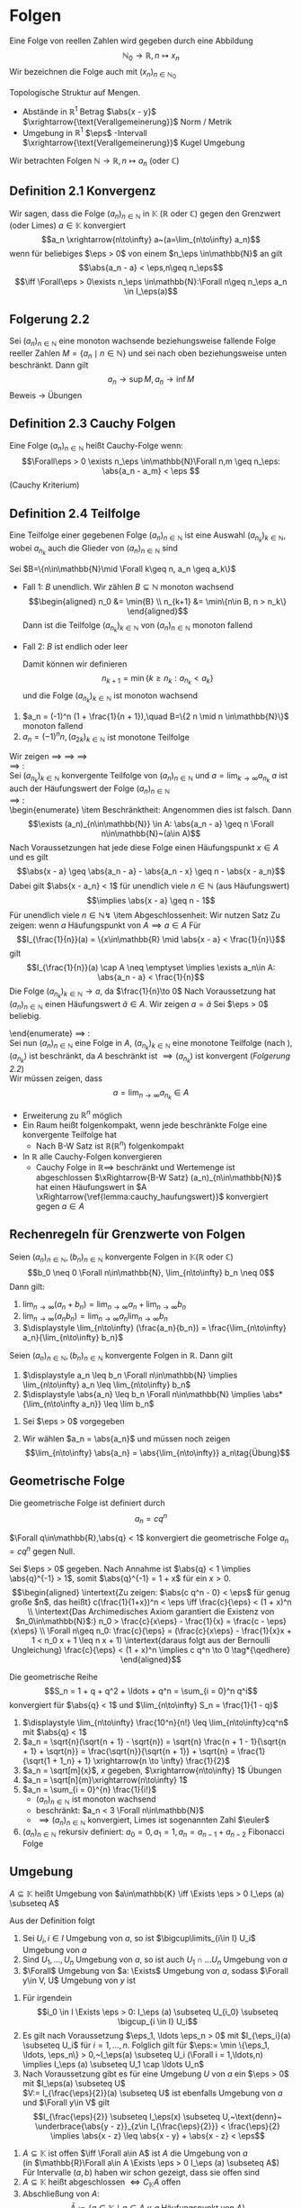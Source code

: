 * Folgen
  Eine Folge von reellen Zahlen wird gegeben durch eine Abbildung \[\mathbb{N}_0 \to \mathbb{R},n\mapsto x_n\]
  Wir bezeichnen die Folge auch mit $(x_n)_{n\in\mathbb{N}_0}$

  Topologische Struktur auf Mengen.
  - Abstände in $\mathbb{R}^1$ Betrag $\abs{x - y}$ $\xrightarrow{\text{Verallgemeinerung}}$ Norm / Metrik
  - Umgebung in $\mathbb{R}^1$ $\eps$ -Intervall $\xrightarrow{\text{Verallgemeinerung}}$ Kugel Umgebung

  Wir betrachten Folgen $\mathbb{N}\to\mathbb{R}, n\mapsto a_n$ (oder $\mathbb{C}$)
** Definition 2.1 Konvergenz
   Wir sagen, dass die Folge $(a_n)_{n\in\mathbb{N}}$ in $\mathbb{K}$ ($\mathbb{R}$ oder $\mathbb{C}$) gegen den Grenzwert (oder Limes) $a\in\mathbb{K}$ konvergiert
   \[a_n \xrightarrow{n\to\infty} a~(a=\lim_{n\to\infty} a_n)\]
   wenn für beliebiges $\eps > 0$ von einem $n_\eps \in\mathbb{N}$ an gilt
   \[\abs{a_n - a} < \eps,n\geq n_\eps\]
   \[\iff \Forall\eps > 0\exists n_\eps \in\mathbb{N}:\Forall n\geq n_\eps a_n \in I_\eps(a)\]
** Folgerung 2.2
   Sei $(a_n)_{n\in\mathbb{N}}$ eine monoton wachsende beziehungsweise fallende Folge reeller Zahlen $M=\{a_n\mid n\in\mathbb{N}\}$ und sei nach oben beziehungsweise unten beschränkt. Dann gilt \[a_n\to\sup M, a_n\to\inf M\]
   Beweis \to Übungen
** Definition 2.3 Cauchy Folgen
   Eine Folge $(a_n)_{n\in\mathbb{N}}$ heißt Cauchy-Folge wenn:
   \[\Forall\eps > 0 \exists n_\eps \in\mathbb{N}\Forall n,m \geq n_\eps: \abs{a_n - a_m} < \eps \]
   (Cauchy Kriterium)
** Definition 2.4 Teilfolge
   Eine Teilfolge einer gegebenen Folge $(a_n)_{n\in\mathbb{N}}$ ist eine Auswahl $(a_{n_k})_{k\in\mathbb{N}}$, wobei $a_{n_k}$ auch die Glieder von $(a_n)_{n\in\mathbb{N}}$ sind
   \begin{ex}[Beispiel 2.5]
   \[a_n = \frac{1}{m}\] ist eine Cauchy-Folge. Für ein $\eps > 0$ wählen wir $n_\eps$ so dass $n_\eps > \frac{1}{\eps}$. Für beliebiges $n\geq m > N$
   \[\abs{a_m - a_n} = \abs{\frac{1}{m} - \frac{1}{n}} = \frac{n - m}{m n} \leq \frac{n}{m n} = \frac{1}{m} < \frac{1}{n_\eps} < \eps\hfill\square\]
   \end{ex}
   \begin{thm}[Jede Cauchy-Folge ist beschränkt]
   \end{thm}
   \begin{proof}
   Sei $(a_n)_{n\in\mathbb{N}}$ eine Cauchy-Folge. Angenommen, die Folge ist nicht beschränkt. Dann gibt es eine Teilfolge $(a_{n_k})_{k\in\mathbb{N}}$ mit
   \[\abs{a_{n_k}}\xrightarrow[k\to\infty]{} \infty\]
   Aus dieser Teilfolge kann man eine weitere Teilfolge
   \[(a_{n_{k_l}})_{l\in\mathbb{N}}\]
   extrahieren
   \[\abs{a_{n_{k_{i + 1}}}} > 2 \abs{a_{n_{k_l}}}\quad l\in\mathbb{N}\]
   Dann gilt
   \[\abs{a_{n_{k_{i + 1}}} - a_{n_{k_l}}} \geq \abs{a_{n_{k_{i + 1}}}} - \abs{a_{n_{k_l}}} > \abs{a_{n_{k_l}}}\xrightarrow[k\to\infty]{} \infty\]
   im Widerspruch zur Cauchy-Folgen Eigenschaft.
   \end{proof}
   \begin{thm}[Jede konvergente Folge ist Cauchy-Folge]
   \end{thm}
   \begin{proof}
   \begin{align*}
   a_n \xrightarrow[k\to\infty]{} a &\implies \Forall \eps > 0 \exists n_\eps \in\mathbb{N} \Forall n\geq n_\eps: \abs{a - a_n} < \frac{\eps}{2} \\
   &\implies \Forall n,m\in n_\eps: \abs{a_n - a_m} \leq \abs{a_n - a} + \abs{a - a_m} <\frac{\eps}{2} + \frac{\eps}{2} \tag*{\qedhere}
   \end{align*}
   \end{proof}
   \begin{lemma}
   \label{lemma:one_limit}
   Sei $(a_n)_{n\in\mathbb{N}}$ eine Folge in $\mathbb{K}$ ($\mathbb{R}$ oder $\mathbb{C}$) welche gegen $a\in\mathbb{K}$ und $\tilde a \in \mathbb{K}$ konvergiert. Dann ist $a = \tilde a$.
   \end{lemma}
   \begin{proof}
   Beweis durch Widerspruch. \\
   Falls $\abs{a - \tilde a} > 0$, dann
   \[\exists n_\eps \in\mathbb{N}\Forall n\geq n_\eps \eps = \abs{a - \tilde a}, \abs{a_n - a} < \frac{\eps}{2}\]
   und ein $m_\eps$, sodass
   \[\abs{a_n - \tilde a < \frac{\eps}{2}} \Forall n\geq m_\eps\]
   Dann für $n \geq \max \{n_\eps, m_\eps\}$:
   \[\abs{a - \tilde a} \leq \abs{a - a_n} + \abs{a_n - \tilde a} < \eps\lightning\]
   \textbf{Widerspruch} $\implies a = \tilde a$
   \end{proof}
   \begin{remark}
   Die Mengen Abständen heißen *vollständig*, wenn jede Cauchy-Folge in $M$ konvergiert
   \end{remark}
   \begin{defn}[Häufungwert, Häufungspunkt]
   Ein $a\in\mathbb{K}$ heißt Häufungswert einer Folge $(a_n)_{n\in\mathbb{N}}$ in $\mathbb{K}$, wenn es zu beliebigen $\eps > 0$ unendlich viele Folgenelemente $a_n$ gibt mit $\abs{a - a_n} < \eps$

   Ein $a\in\mathbb{K}$ heißt Häufungspunkt einer Teilmenge $M$ von $\mathbb{K}$, wenn $\Forall \eps > 0$ existieren unendlich viele $x\in M$, sodass $\abs{a - x} < \eps$
   \end{defn}
   \begin{ex} \mbox{}
   \begin{enumerate}
   \item $a_n = (-1)^n, n\in\mathbb{N}$
   \begin{itemize}
	  \item divergente Folge
	  \item besitzt 2 Häufungswerte $a^{(1)} = 1, a^{(2)} = -1$
   \end{itemize}
   \item Wir nehmen $a_n \xrightarrow[n\to\infty]{} a, b_n \xrightarrow[n\to\infty]{} b$ und definieren eine neue Folge $c_n$ sodass
	  \begin{align*}
	  c_{2n} &:= b_n,n\in\mathbb{N} \\
	  c_{2n + 1} &:= a_n,n\in\mathbb{N}
	  \end{align*}
	  $(c_n)_{n\in\mathbb{N}}$ hat 2 Häufungswerte $a$ und $b$
   \end{enumerate}
   \end{ex}
   \begin{remark}
   Nach \ref{lemma:one_limit} hat die konvergente Folge 1 Häufungswert
   \end{remark}
   \begin{lemma}[2.11]
   \label{lemma:cauchy_haufungswert}
   Sei $(a_n)_{n_\in\mathbb{N}}$ eine Cauchy-Folge in $\mathbb{K}$ und $a$ ein Häufungswert von $(a_n)_{n\in\mathbb{N}}$, dann konvergiert $a_n \xrightarrow[n\to\infty]{} a$
   \end{lemma}
   \begin{proof}
   Sei $\eps > 0$ beliebig vorgegeben. Wir wählen $n_\eps \in\mathbb{N}$ sodass
   \[\abs{a_n - a_m} < \frac{\eps}{2}\Forall n,m > n_\eps\hfill\text{ (aus Cauchy-Folge)}\]
   und $m_\eps > n_\eps$ mit
   \[\abs{a - a_{m_\eps}} < \frac{\eps}{2}\hfill\text{ (Häufungswert)}\]
   Dann folgt
   \[\Forall n > m_\eps: \abs{a - a_n} \leq \abs{a - a_{m_\eps}} + \abs{a_{m_\eps} - a_n} < \eps \implies a_n \xrightarrow[n\to\infty]{} a \qedhere\]
   \end{proof}
   \begin{thm}
   \label{thm:finite}
   $A$ abgeschlossen $\iff$ ($a$ Häufungspunkt von $A \implies a\in A$)
   $A$ abgeschlossen in M $\iff$ $M\setminus A =: CA$ offen
   \end{thm}
   \begin{proof}
   $(\impliedby)$: \\
   Sei jeder Häufungspunkt von $A$ in $A$
   $x\in CA (=\mathbb{R}\setminus A) \implies x$ kein Häufungspunkt von $A, x\not\in A$
   \[\implies \eps: I_\eps (x) \cap A = \emptyset \implies \exists \eps > 0: I_\eps \subseteq CA\]
   $\implies CA$ offen $\implies A$ abgeschlossen \\
   $(\implies)$: \\
   Sei $A$ abgeschlossen, also $CA$ offen, ist Häufungspunkt $x\not\in A$ das heißt $x \in CA$, so gilt
   \[\exists \eps > 0: I_\eps \subseteq CA \implies I_\eps (x) \cap A = \emptyset \text{\lightning}\]
   \textbf{Widerspruch} zur Definition von Häufungspunkt $\implies$ jeder Häufungspunkt von $A$ ist in $A$
   \end{proof}
   \begin{lemma}[2.14]
   \label{lemma:monoton_in_r}
   Jede Folge $(a_n)_{n\in\mathbb{N}} \in \mathbb{R}$ besitzt eine monotone Teilfolge
   \end{lemma}
   #+begin_proof latex
   Sei $B=\{n\in\mathbb{N}\mid \Forall k\geq n, a_n \geq a_k\}$
   - Fall 1: $B$ unendlich. Wir zählen $B\subseteq \mathbb{N}$ monoton wachsend \\
	 \begin{align*}
	 n_0 &= \min{B} \\
	 n_{k+1} &= \min\{n\in B, n > n_k\}
	 \end{align*}
	 Dann ist die Teilfolge $(a_{n_k})_{k\in\mathbb{N}}$ von $(a_n)_{n\in\mathbb{N}}$ monoton fallend
   - Fall 2: $B$ ist endlich oder leer
	 \begin{align*}
	 \implies &\exists n_0 \in\mathbb{N}: \Forall n\geq n_0: n\not\in B \\
	 \shortintertext{das heißt}
	 \exists k\leq n: a_n < a_k
	 \end{align*}
	 Damit können wir definieren
	 \[n_{k + 1} = \min\{k \geq n_k: a_{n_k} < a_k\}\]
	 und die Folge $(a_{n_k})_{k\in\mathbb{N}}$ ist monoton wachsend
   #+end_proof
   #+begin_ex latex
   1. $a_n = (-1)^n (1 + \frac{1}{n + 1}),\quad B=\{2 n \mid n \in\mathbb{N}\}$ monoton fallend
   2. $a_n = (-1)^n n, (a_{2k})_{k\in\mathbb{N}}$ ist monotone Teilfolge
   #+end_ex
   \begin{thm}[Satz von Bolzano Weierstrass]
   Sei $A\subseteq \mathbb{R}$ ( gilt in $\mathbb{R}^n$!) Folgende Aussagen sind äquivalent:
   \begin{enumerate}
   \item \label{bolzano:1} $A$ ist beschränkt abgeschlossen
   \item \label{bolzano:2} Jede Folge $(a_n)_{n\in\mathbb{N}}$ aus $A$ hat einen Häufungswert in $A$
   \item \label{bolzano:3} Jede Folge $(a_n)_{n\in\mathbb{N}}$ aus $A$ besitzt eine in $A$ konvergente Teilfolge $(a_{n_k})_{k\in\mathbb{N}}$
   \end{enumerate}
   \end{thm}
   #+begin_proof latex
   Wir zeigen \ref{bolzano:3} $\implies$ \ref{bolzano:2} $\implies$ \ref{bolzano:1} $\implies$ \ref{bolzano:3} \\
   \ref{bolzano:3} $\implies$ \ref{bolzano:2}: \\
   Sei $(a_{n_k})_{k\in\mathbb{N}}$ konvergente Teilfolge von $(a_n)_{n\in\mathbb{N}}$ und $a = \lim_{k\to\infty} a_{n_k}$
   $a$ ist auch der Häufungswert der Folge $(a_n)_{n\in\mathbb{N}}$ \\
   \ref{bolzano:2} $\implies$ \ref{bolzano:1}: \\
   \begin{enumerate}
   \item Beschränktheit:
   Angenommen dies ist falsch. Dann
   \[\exists (a_n)_{n\in\mathbb{N}} \in A: \abs{a_n - a} \geq n \Forall n\in\mathbb{N}~(a\in A)\]
   Nach Voraussetzungen hat jede diese Folge einen Häufungspunkt $x\in A$ und es gilt
   \[\abs{x - a} \geq \abs{a_n - a} - \abs{a_n - x} \geq n - \abs{x - a_n}\]
   Dabei gilt $\abs{x - a_n} < 1$ für unendlich viele $n\in\mathbb{N}$ (aus Häufungswert)
   \[\implies \abs{x - a} \geq n - 1\]
   Für unendlich viele $n\in\mathbb{N} \lightning$
   \item Abgeschlossenheit: Wir nutzen Satz \ref{thm:finite}
   Zu zeigen: wenn $a$ Häufungspunkt von $A \implies a\in A$
   Für
   \[I_{\frac{1}{n}}(a) = \{x\in\mathbb{R} \mid \abs{x - a} < \frac{1}{n}\}\]
   gilt
   \[I_{\frac{1}{n}}(a) \cap A \neq \emptyset \implies \exists a_n\in A: \abs{a_n - a} < \frac{1}{n}\]
   Die Folge $(a_{n_k})_{k\in\mathbb{N}} \to a$, da $\frac{1}{n}\to 0$
   Nach Voraussetzung hat $(a_n)_{n\in\mathbb{N}}$ einen Häufungswert $\tilde a \in A$. Wir zeigen $a = \tilde a$
   Sei $\eps > 0$ beliebig.
   \begin{align*}
   &\exists n_\eps\in\mathbb{N}: \abs{a - a_n} <\frac{\eps}{2}\Forall n\geq n_\eps \tag{\text{Aus }$a_n \to a$} \\
   &\exists m_\eps\geq n_\eps: \abs{\tilde a - a_{m_\eps}} <\frac{\eps}{2} \tag{\text{Aus Häufungswert}} \\
   &\implies \abs{a - \tilde a} \leq \abs{a - a_{m_\eps}} + \abs{a_{m_\eps}} < \eps \\
   &\implies \abs{a - \tilde a} = 0 \\
   &\implies \tilde a = a \in A
   \end{align*}
   \end{enumerate}
   \ref{bolzano:1} $\implies$ \ref{bolzano:3}: \\
   Sei nun $(a_n)_{n\in\mathbb{N}}$ eine Folge in $A$, $(a_{n_k})_{k\in\mathbb{N}}$ eine monotone Teilfolge (nach \ref{lemma:monoton_in_r}), $(a_{n_k})$ ist beschränkt, da $A$ beschränkt ist $\implies (a_{n_k})$ ist konvergent ([[Folgerung 2.2]]) \\
   Wir müssen zeigen, dass
   \[a = \lim_{n\to\infty} a_{n_k} \in A\]
   \begin{align*}
   \intertext{Angenommen $a\not\in A \implies a \in \mathcal{C} A, \mathcal{C} A$ ist offen}
   \implies \exists I_\eps (a) \subseteq \mathcal{C}A \implies I_\eps (a) \cap A = \emptyset \\
   \shortintertext{Nun ist aber mit geeigneten $n_\eps \in\mathbb{N}$}
   \Forall n\geq n_\eps: a_{n_k} \in I_\eps (a): a_{n_k} \in A \implies a_{n_k} \in I_\eps (a) \cap A~\lightning \tag*{\qedhere}
   \end{align*}
   #+end_proof
   #+begin_remark latex
   - Erweiterung zu $\mathbb{R}^n$ möglich
   - Ein Raum heißt folgenkompakt, wenn jede beschränkte Folge eine konvergente Teilfolge hat
	 - Nach B-W Satz ist $\mathbb{R} (\mathbb{R}^n)$ folgenkompakt
   - In $\mathbb{R}$ alle Cauchy-Folgen konvergieren
	 - Cauchy Folge in $\mathbb{R} \implies$ beschränkt und Wertemenge ist abgeschlossen $\xRightarrow{B-W Satz} (a_n)_{n\in\mathbb{N}}$ hat einen Häufungswert in $A \xRightarrow{\ref{lemma:cauchy_haufungswert}}$ konvergiert gegen $a\in A$
   #+end_remark
** Rechenregeln für Grenzwerte von Folgen
   #+begin_thm latex
   Seien $(a_n)_{n\in\mathbb{N}}, (b_n)_{n\in\mathbb{N}}$ konvergente Folgen in $\mathbb{K} (\mathbb{R}~\text{oder}~\mathbb{C})$
   \[b_0 \neq 0 \Forall n\in\mathbb{N}, \lim_{n\to\infty} b_n \neq 0\]
   Dann gilt:
   1. $\displaystyle \lim_{n\to\infty} (a_n + b_n) = \lim_{n\to\infty} a_n + \lim_{n\to\infty} b_n$
   2. $\displaystyle \lim_{n\to\infty} (a_n b_n) = \lim_{n\to\infty} a_n \lim_{n\to\infty} b_n$
   3. $\displaystyle \lim_{n\to\infty} (\frac{a_n}{b_n}) = \frac{\lim_{n\to\infty} a_n}{\lim_{n\to\infty} b_n}$
   #+end_thm

   #+ATTR_LATEX: :options [2.15]
   #+begin_thm latex
   Seien $(a_n)_{n\in\mathbb{N}}, (b_n)_{n\in\mathbb{N}}$ konvergente Folgen in $\mathbb{R}$. Dann gilt
   1. $\displaystyle a_n \leq b_n \Forall n\in\mathbb{N} \implies \lim_{n\to\infty} a_n \leq \lim_{n\to\infty} b_n$
   2. $\displaystyle \abs{a_n} \leq b_n \Forall n\in\mathbb{N} \implies \abs*{\lim_{n\to\infty a_n}} \leq \lim b_n$
   #+end_thm
   #+begin_proof latex
   1. Sei $\eps > 0$ vorgegeben
	  \begin{align*}
	  \exists n_\eps:\Forall n\geq n_\eps: b_n \leq \lim_{k\to\infty} b_n + \frac{\eps}{2} \\
	  \shortintertext{und}
	  \lim_{k\to\infty} a_k \leq a_n + \frac{\eps}{2} \\
	  &\implies \lim_{k\to\infty} a_k \leq a_n + \frac{\eps}{2} \leq b_n + \frac{\eps}{2} \leq \lim_{k\to\infty} b_k + \eps \Forall \eps > 0 \\
	  &\implies \lim_{\k\to\infty} a_k \leq \lim_{k\to\infty} b_k
	  \end{align*}
   2. Wir wählen $a_n = \abs{a_n}$ und müssen noch zeigen
	  \[\lim_{n\to\infty} \abs{a_n} = \abs{\lim_{n\to\infty}} a_n\tag{Übung}\]
   #+end_proof
** Geometrische Folge
   Die geometrische Folge ist definiert durch
   \[a_n = c q^n\]

   #+ATTR_LATEX: :options [2.16]
   #+begin_lemma latex
   $\Forall q\in\mathbb{R},\abs{q} < 1$ konvergiert die geometrische Folge $a_n = c q^n$ gegen Null.
   #+end_lemma
   #+begin_proof latex
   Sei $\eps > 0$ gegeben. Nach Annahme ist $\abs{q} < 1 \implies \abs{q}^{-1} > 1$, somit $\abs{q}^{-1} = 1 + x$ für ein $x > 0$. \\
   \begin{align*}
   \intertext{Zu zeigen: $\abs{c q^n - 0} < \eps$ für genug große $n$, das heißt}
   c(\frac{1}{1+x})^n < \eps \iff \frac{c}{\eps} < (1 + x)^n \\
   \intertext{Das Archimedisches Axiom garantiert die Existenz von $n_0\in\mathbb{N}$:}
   n_0 > \frac{c}{x\eps} - \frac{1}{x} = \frac{c - \eps}{x\eps} \\
   \Forall n\geq n_0: \frac{c}{\eps} = (\frac{c}{x\eps} - \frac{1}{x}x + 1 < n_0 x + 1 \leq n x + 1)
   \intertext{daraus folgt aus der Bernoulli Ungleichung}
   \frac{c}{\eps} < (1 + x)^n \implies c q^n \to 0 \tag*{\qedhere}
   \end{align*}
   #+end_proof
   #+ATTR_LATEX: :options [2.17]
   #+begin_conc latex
   Die geometrische Reihe
   \[S_n = 1 + q + q^2 + \ldots + q^n = \sum_{i = 0}^n q^i\]
   konvergiert für $\abs{q} < 1$ und $\lim_{n\to\infty} S_n = \frac{1}{1 - q}$
   #+end_conc
   #+begin_proof latex
   \begin{gather*}
   \intertext{zu Beweisen mit Induktion}
   \string(1 - q\string)\string(1 + q + q^2 + \ldots + q^n\string) = 1 + q^{n + 1} \\
   \implies S_n - \frac{1}{1 - q} = \frac{1 - q^{n + 1} - 1}{1 - q} = -\frac{q^{n + 1}}{1 - q} \\
   \abs{S_n - \frac{1}{1 - q}} = c\abs{q}^n < \eps \Forall n\geq n_\eps \\
   \intertext{$c = \abs*{\frac{1}{1 - q}}$}
   s_n \to \frac{1}{1 -q} \tag*{\qedhere}
   \end{gather*}
   #+end_proof
   #+ATTR_LATEX: :options [2.18]
   #+begin_ex latex
   \mbox{}
   1. $\displaystyle \lim_{n\to\infty} \frac{10^n}{n!} \leq \lim_{n\to\infty}cq^n$ mit $\abs{q} < 1$
   2. $a_n = \sqrt{n}(\sqrt{n + 1} - \sqrt{n}) = \sqrt{n} \frac{n + 1 - 1}{\sqrt{n + 1} + \sqrt{n}} = \frac{\sqrt{n}}{\sqrt{n + 1}} + \sqrt{n} = \frac{1}{\sqrt{1 + 1_n} + 1} \xrightarrow{n \to \infty} \frac{1}{2}$
   3. $a_n = \sqrt[m]{x}$, $x$ gegeben, $\xrightarrow{n\to\infty} 1$ \hfill Übungen
   4. $a_n = \sqrt[n]{m}\xrightarrow{n\to\infty} 1$
   5. $a_n = \sum_{i = 0}^{n} \frac{1}{i!}$
	  - $(a_n)_{n\in\mathbb{N}}$ ist monoton wachsend
	  - beschränkt: $a_n < 3 \Forall n\in\mathbb{N}$
	  - $\implies (a_n)_{n\in\mathbb{N}}$ konvergiert, Limes ist sogenannten Zahl $\euler$
   6. $(a_n)_{n\in\mathbb{N}}$ rekursiv definiert: $a_0 = 0, a_1 = 1, a_n = a_{n - 1} + a_{n - 2}$ Fibonacci Folge
   #+end_ex
** Umgebung
   #+ATTR_LATEX: :options [2.19]
   #+begin_defn latex
   $A\subseteq \mathbb{K}$ heißt Umgebung von $a\in\mathbb{K} \iff \Exists \eps > 0 I_\eps (a) \subseteq A$
   #+end_defn
   #+ATTR_LATEX: :options [2.20]
   #+begin_conc latex
   Aus der Definition folgt
   1. Sei $U_i, i\in I$ Umgebung von $a$, so ist $\bigcup\limits_{i\in I}  U_i$ Umgebung von $a$
   2. Sind $U_1,\ldots, U_n$ Umgebung von $a$, so ist auch $U_1 \cap \ldots U_n$ Umgebung von $a$
   3. $\Forall$ Umgebung von $a: \Exists$ Umgebung von $a$, sodass $\Forall y\in V, U$ Umgebung von $y$ ist
   #+end_conc
   #+begin_proof latex
   1. Für irgendein \[i_0 \in I \Exists \eps > 0: I_\eps (a) \subseteq U_{i_0} \subseteq \bigcup_{i \in I} U_i\]
   2. Es gilt nach Voraussetzung $\eps_1, \ldots \eps_n > 0$ mit $I_{\eps_i}(a) \subseteq U_i$ für $i = 1,\ldots,n$. Folglich gilt für $\eps:= \min \{\eps_1, \ldots, \eps_n\} > 0,~I_\eps(a) \subseteq U_i (\Forall i = 1,\ldots,n) \implies I_\eps (a) \subseteq U_1 \cap \ldots U_n$
   3. Nach Voraussetzung gibt es für eine Umgebung $U$ von $a$ ein $\eps > 0$ mit $I_\eps(a) \subseteq U$ \\
	  $V:= I_{\frac{\eps}{2}}(a) \subseteq U$ ist ebenfalls Umgebung von $a$ und $\Forall y\in V$ gilt
	  \[I_{\frac{\eps}{2}} \subseteq I_\eps(x) \subseteq U,~\text{denn}~ \underbrace{\abs{y - z}}_{z\in I_{\frac{\eps}{2}}} < \frac{\eps}{2} \implies \abs{x - z} \leq \abs{x - y} + \abs{x - z} < \eps\]
   #+end_proof
   #+ATTR_LATEX: :options [2.21]
   #+begin_defn latex
   \mbox{}
   1. $A\subseteq \mathbb{K}$ ist offen $\iff \Forall a\in A$ ist $A$ die Umgebung von $a$ \\
	  (in $\mathbb{R}\Forall a\in A \Exists \eps > 0 I_\eps (a) \subseteq A$)
	  Für Intervalle $(a,b)$ haben wir schon gezeigt, dass sie offen sind
   2. $A\subseteq \mathbb{K}$ heißt abgeschlossen $\iff C_\mathbb{K} A$ offen
   3. Abschließung von $A$: \[\bar A := \{a \in \mathbb{K} \mid a \in A \vee a ~\text{Häufungspunkt von}~A\}\]
   4. Rand von $A$: \[\partial A:= \{a\in\mathbb{K}\mid \Forall ~\text{Umgebung $U$ von $a$}: A \cap U \neq \emptyset \wedge CA \cap U \neq \emptyset\}\]
   #+end_defn
   #+ATTR_LATEX: :options [2.22]
   #+begin_ex latex
   \begin{align*}
   A&= \string(a,b] \\
   \bar A &= [a,b] \\
   \partial A &= \{ a,b \} \\
   \Forall \eps > 0 I_\eps(a) \cap \string(a,b] \neq \emptyset \\
   I_\eps (a) \cap \mathbb{R} \setminus \string(a,b] \neq \emptyset
   \end{align*}
   Sei $A = \mathbb{Q}$, dann $\bar A =\mathbb{\mathbb{R}}$, $\partial A =\mathbb{R}$ denn in jedem $\eps$ -Intervall um eine rationale Zahl gibt es sowohl rationale als auch irrationale Zahlen
   #+end_ex
   #+begin_remark latex
   \mbox{}
   - Die Grenzwerte und Häufungswerte kann man auch in ganz \[\mathbb{R} \cup \{\infty\} \cup \{\infty\} =: \hat{\mathbb{R}}\]
	 mit einer neuen Definition von Abstand: \[(x,y) := \abs{\xi(x) - \abs{\xi(y)}}\]
	 \[\xi(x) := \begin{cases} \frac{\abs{x}}{1 + \abs{x}} & x\in\mathbb{R} \\ \pm 1 & x = \pm \infty \end{cases}\]
   - $\hat{\mathbb{R}}$ ist folgenkompakt
   - Algebraische Operationen in $\hat{\mathbb{R}}$
	 \begin{align*}
	 x + \infty &:= \infty + x := \infty \Forall x \in \mathbb{R} \cup \{\infty\} \\
	 x - \infty &:= -\infty + x := -\infty \Forall x \in \mathbb{R} \cup \{-\infty\} \\
	 x\cdot\infty &:= \infty \cdot x := \begin{cases} \infty & \Forall x\in\hat{\mathbb{R}}, x > 0 \\ -\infty & \Forall x\in\hat{\mathbb{R}},x < 0\end{cases} \\
	 \frac{1}{\infty} = \frac{1}{-\infty} =: 0 \\
	 \intertext{Sinnlos wäre:}
	 \infty - \infty, 0\cdot \infty, 0\cdot (-\infty), \frac{\infty}{\infty}, \ldots
	 \end{align*}
   - Damit könne wir die Rechenregeln auch für Folgen in $\hat{\mathbb{R}}$ formulieren
   - In $\hat{\mathbb{R}}$ hat jede Folge einen Häufungswert
   #+end_remark
   #+ATTR_LATEX: :options [2.23]
   #+begin_defn latex
   \label{defn:223}
   Sei $(a_n)_{n\in\mathbb{N}}$ ein Folge von reellen Zahlen, $\emptyset \neq H\subseteq \hat{\mathbb{R}}$ die Menge der Häufungswerte von $(a_n)$ in $\hat{\mathbb{R}}$. \\
   Dann sei:
   \begin{align*}
   \overline{\lim} a_n := \lim_{n\to\infty} \inf a_n := \inf H \tag{Limes inferior} \\
   \underline{\lim} a_n := \lim_{n\to\infty} \sup a_n := \inf H \tag{Limes superior}
   \end{align*}
   #+end_defn
   #+begin_remark latex
   \mbox{}
   1. Definition \ref{defn:223} kann man auch für $\mathbb{R}$ formulieren
   2. \[a = \lim_{n\to\infty} \inf a_n \iff \Forall \eps \begin{cases} \string(1\string) \{n \mid \abs{a - a_n} < \eps\} ~\text{ist unendlich (weil $a$ Häufungswert ist)} \\ \string(2\string) \{n \mid a_n < a - \eps\} ~\text{ist endlich ($a$ ist kleinste Häufungswert)}\end{cases}\]
   #+end_remark
   #+ATTR_LATEX: :options [2.24]
   #+begin_ex latex
   \begin{align*}
   a_n = n + (-1)^n n \\
   a_{2n + 1} = 0 \Forall n \implies 0 ~\text{ist Häufungswert} \\
   a_{2n} = 4n \to \infty \implies \infty~\text{ist Häufungswert}
   \intertext{also gilt}
   \lim_{n\to\infty} \inf a_n = 0 \\
   \lim_{n\to\infty} \sup a_n = \infty \\
   \end{align*}
   #+end_ex
   #+begin_remark latex
   \mbox{}
   - $a_n \to a$ in $\displaystyle \hat{\mathbb{R}} \iff \lim_{n\to\infty} \inf a_n = a = \lim_{n\to\infty}\sup a_n$
   - $\displaystyle \lim_{n\to\infty} \inf a_n + \lim_{n\to\infty}\inf b_n \leq \lim_{n\to\infty} \inf (a_n + b_n)$
   - $\displaystyle \lim_{n\to\infty} \inf a_n \cdot \lim_{n\to\infty}\inf b_n \leq \lim_{n\to\infty} \inf (a_n \cdot b_n)$ für $a_n,b_n > 0$
   - $\displaystyle \lim_{n\to\infty} \sup a_n + \lim_{n\to\infty}\sup b_n \geq \lim_{n\to\infty} (a_n + b_n)$ (zum Beispiel betrachte $a_n = n^2, b_n = \frac{1}{n}$)
   #+end_remark
